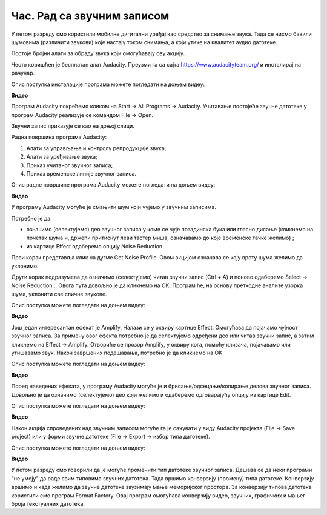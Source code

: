 Час. Рад са звучним записом
=============================

.. infonote::
 
 На овом часу ћемо говорити о:
    •	 основној обради звучног записа;
    •	 претварању (конверзији) типа звучних датотека.

У петом разреду смо користили мобилне дигитални уређај као средство за снимање звука. Тада се нисмо бавили шумовима (различити звукови) које настају током снимања, а који утиче на квалитет аудио датотеке. 

Постоје бројни алати за обраду звука који омогућавају ову акцију.  

Често коришћен је бесплатан алат Audacity. Преузми га са сајта https://www.audacityteam.org/ и инсталирај на рачунар. 

Опис поступка инсталације програма можете погледати на доњем видеу:

**Видео**

Програм Audacity покрећемо кликом на Start → All Programs → Audacity. 
Учитавање постојеће звучне датотеке у програм Audacity реализује се командом File → Open.

Звучни запис приказује се као на доњој слици.

.. image:: ../../_images/L68S1.png
    :width: 700px
    :align: center

Радна површина програма Audacity:

1.  Алати за управљање и контролу репродукције  звука;
2.  Алати за уређивање звука; 
3.  Приказ учитаног звучног записа; 
4.  Приказ временске линије звучног записа.

Опис радне површине програма Audacity можете погледати на доњем видеу:

**Видео**

У програму Audacity могуће је смањити шум који чујемо у звучним записима. 

.. |zvuk| image:: ../../_images/L68S2.png
               :width: 50px

Потребно је да:

•	означимо (селектујемо) део звучног записа у коме се чује позадинска бука или гласно дисање (кликнемо на почетак шума и, држећи притиснут леви тастер миша, означавамо до које временске тачке желимо) |zvuk|;  
•	из картице Effect одаберемо опцију Noise Reduction.
 
.. image:: ../../_images/L68S3.png
    :width: 500px
    :align: center

Први корак представља клик на дугме Get Noise Profile. Овом акцијом означава се коју врсту шума желимо да уклонимо.

Други корак подразумева да означимо (селектујемо) читав звучни запис (Ctrl + A) и поново одаберемо Select → Noise Reduction… 
Овога пута довољно је да кликнемо на OK. Програм ће, на основу претходне анализе узорка шума, уклонити све сличне звукове. 

Опис поступка можете погледати на доњем видеу:

**Видео** 

Још један интересантан ефекат је Amplify. Налази се у оквиру картице Effect. Омогућава да појачамо чујност звучног записа. За примену овог ефекта потребно је да селектујемо одређени део или читав звучни запис, а затим кликнемо на Effect → Amplify. Отвориће се прозор Amplify, у оквиру кога, помоћу клизача, појачавамо или утишавамо звук. Након завршених подешавања, потребно је да кликнемо на OK.
 
.. image:: ../../_images/L68S4.png
    :width: 500px
    :align: center

Опис поступка можете погледати на доњем видеу:

**Видео**

Поред наведених ефеката, у програму Audacity могуће је и брисање/одсецање/копирање делова звучног записа. 
Довољно је да означимо (селектујемо) део који желимо и одаберемо одговарајућу опцију из картице Edit. 
 
.. image:: ../../_images/L68S5.png
    :width: 500px
    :align: center

Опис поступка можете погледати на доњем видеу:

**Видео**

Након акција спроведених над звучним записом могуће га је сачувати у виду Audacity пројекта (File → Save project) или у форми звучне датотеке (File → Export → избор типа датотеке).

.. image:: ../../_images/L68S6.png
    :width: 500px
    :align: center

Опис поступка можете погледати на доњем видеу:

**Видео**

У петом разреду смо говорили да је могуће променити тип датотеке звучног записа. Дешава се да неки програми "не умеју" да раде свим типовима звучних датотека. 
Тада вршимо конверзију (промену) типа датотеке. Конверзију вршимо и када желимо да звучне датотеке заузимају мање меморијског простора.
За конверзију типова датотека користили смо програм Format Factory. Овај програм омогућава конверзију видео, звучних, графичких и мањег броја текстуалних датотека.

.. infonote::

 **Шта смо научили?**
    •	да су мобилни дигитални уређаји најчешћа средства за снимање звучног записа;
    •	да квалитет (чујност) снимљеног звучног записа често није задовољавајућег квалитета;
    •	да је квалитет звучног записа могуће побољшати коришћењем специјализованих програма за обраду звука;
    •	да конверзију типа датотеке вршимо када програм који користимо "не уме" да ради са датотекама које имамо или када желимо да оне заузимају мање меморијског простора. 
